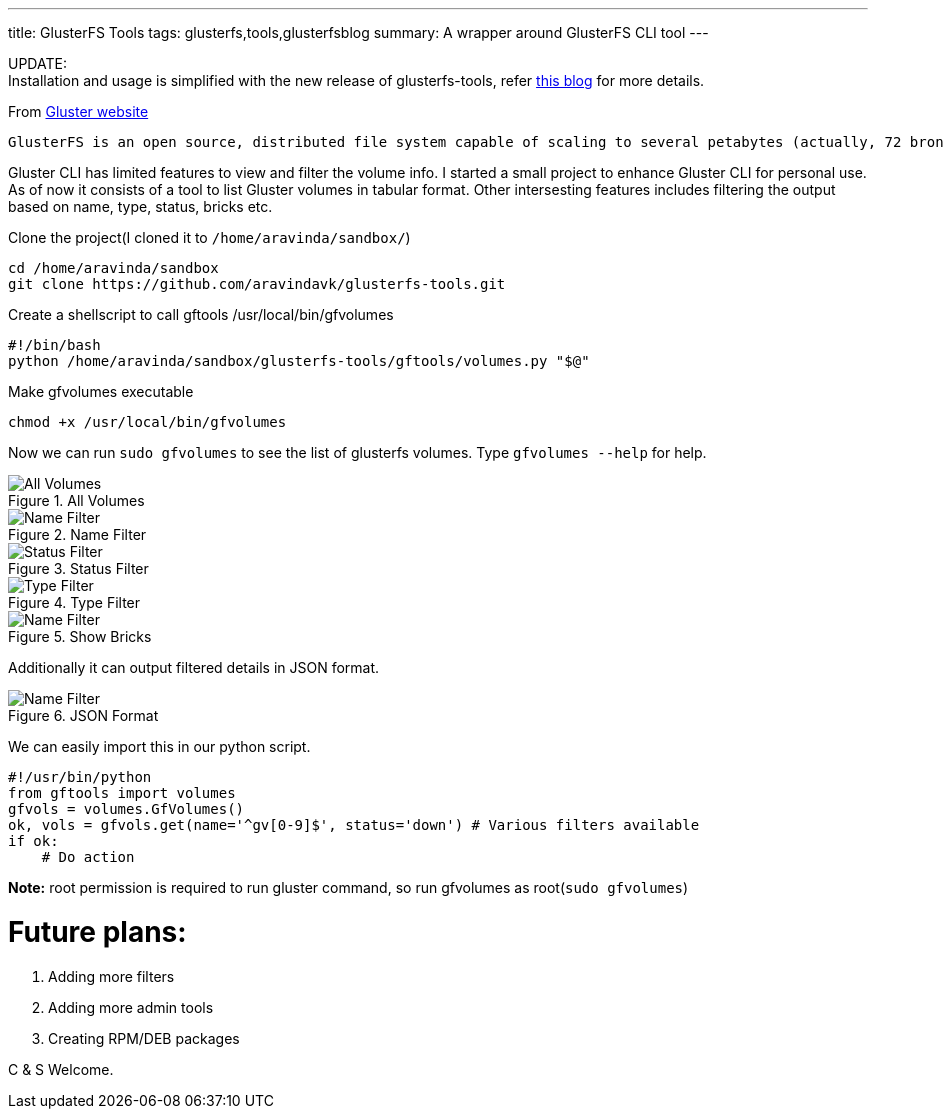 ---
title: GlusterFS Tools
tags: glusterfs,tools,glusterfsblog
summary: A wrapper around GlusterFS CLI tool
---

++++

<div class="notification is-warning">
    UPDATE: <br/>Installation and usage is simplified with the new release of glusterfs-tools, refer <a href="http://aravindavk.in/blog/glusterdf-df-for-gluster-volumes/">this blog</a> for more details.
</div>
++++

From http://gluster.org[Gluster website]

    GlusterFS is an open source, distributed file system capable of scaling to several petabytes (actually, 72 brontobytes!) and handling thousands of clients. GlusterFS clusters together storage building blocks over Infiniband RDMA or TCP/IP interconnect, aggregating disk and memory resources and managing data in a single global namespace. GlusterFS is based on a stackable user space design and can deliver exceptional performance for diverse workloads.

Gluster CLI has limited features to view and filter the volume info. I started a small project to enhance Gluster CLI for personal use. As of now it consists of a tool to list Gluster volumes in tabular format. Other intersesting features includes filtering the output based on name, type, status, bricks etc. 

Clone the project(I cloned it to `/home/aravinda/sandbox/`)

[source,bash]
----
cd /home/aravinda/sandbox
git clone https://github.com/aravindavk/glusterfs-tools.git
----

Create a shellscript to call gftools /usr/local/bin/gfvolumes

[source,bash]
----
#!/bin/bash
python /home/aravinda/sandbox/glusterfs-tools/gftools/volumes.py "$@"
----

Make gfvolumes executable

[source,bash]
----
chmod +x /usr/local/bin/gfvolumes
----

Now we can run `sudo gfvolumes` to see the list of glusterfs volumes. Type `gfvolumes --help` for help.

.All Volumes
image::/images/glusterfs/all_volumes.png[All Volumes]

.Name Filter
image::/images/glusterfs/name_filter.png[Name Filter]

.Status Filter
image::/images/glusterfs/status_filter.png[Status Filter]

.Type Filter
image::/images/glusterfs/type_filter.png[Type Filter]

.Show Bricks
image::/images/glusterfs/show_bricks.png[Name Filter]

Additionally it can output filtered details in JSON format. 


.JSON Format
image::/images/glusterfs/json_format.png[Name Filter]

We can easily import this in our python script. 

[source,python]
----
#!/usr/bin/python
from gftools import volumes
gfvols = volumes.GfVolumes()    
ok, vols = gfvols.get(name='^gv[0-9]$', status='down') # Various filters available
if ok:
    # Do action
----

**Note:** root permission is required to run gluster command, so run gfvolumes as root(`sudo gfvolumes`)

Future plans:
=============

1. Adding more filters
2. Adding more admin tools
3. Creating RPM/DEB packages


C & S Welcome.
